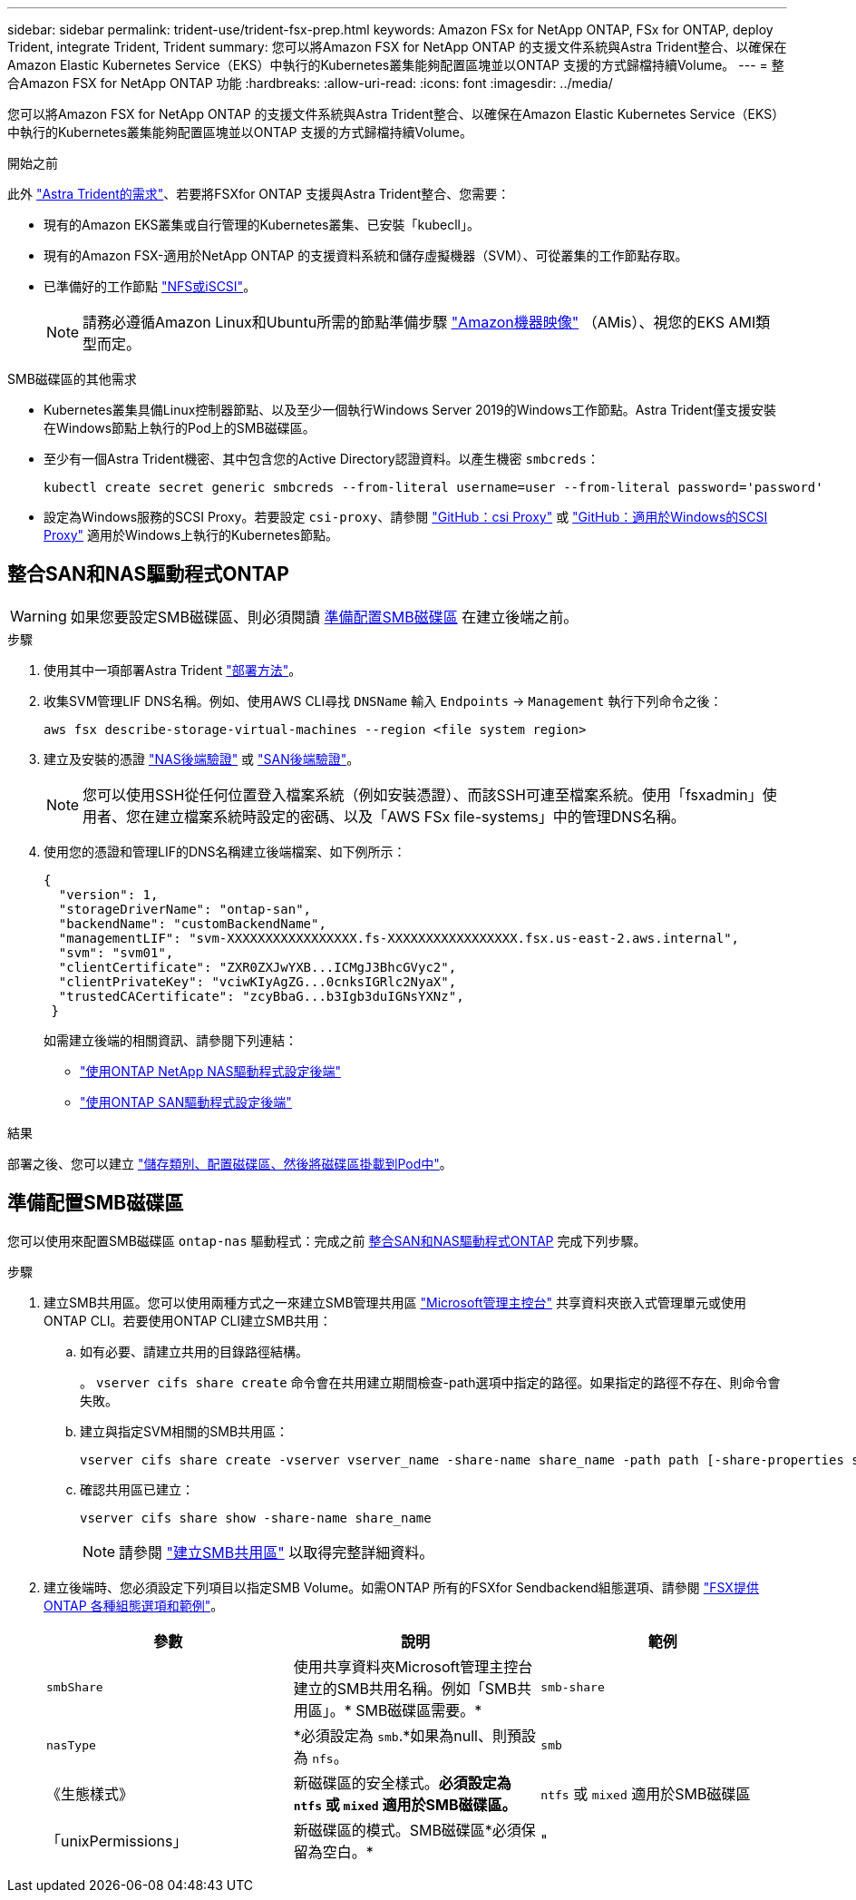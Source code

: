 ---
sidebar: sidebar 
permalink: trident-use/trident-fsx-prep.html 
keywords: Amazon FSx for NetApp ONTAP, FSx for ONTAP, deploy Trident, integrate Trident, Trident 
summary: 您可以將Amazon FSX for NetApp ONTAP 的支援文件系統與Astra Trident整合、以確保在Amazon Elastic Kubernetes Service（EKS）中執行的Kubernetes叢集能夠配置區塊並以ONTAP 支援的方式歸檔持續Volume。 
---
= 整合Amazon FSX for NetApp ONTAP 功能
:hardbreaks:
:allow-uri-read: 
:icons: font
:imagesdir: ../media/


[role="lead"]
您可以將Amazon FSX for NetApp ONTAP 的支援文件系統與Astra Trident整合、以確保在Amazon Elastic Kubernetes Service（EKS）中執行的Kubernetes叢集能夠配置區塊並以ONTAP 支援的方式歸檔持續Volume。

.開始之前
此外 link:../trident-get-started/requirements.html["Astra Trident的需求"]、若要將FSXfor ONTAP 支援與Astra Trident整合、您需要：

* 現有的Amazon EKS叢集或自行管理的Kubernetes叢集、已安裝「kubecll」。
* 現有的Amazon FSX-適用於NetApp ONTAP 的支援資料系統和儲存虛擬機器（SVM）、可從叢集的工作節點存取。
* 已準備好的工作節點 link:worker-node-prep.html["NFS或iSCSI"]。
+

NOTE: 請務必遵循Amazon Linux和Ubuntu所需的節點準備步驟 https://docs.aws.amazon.com/AWSEC2/latest/UserGuide/AMIs.html["Amazon機器映像"^] （AMis）、視您的EKS AMI類型而定。



.SMB磁碟區的其他需求
* Kubernetes叢集具備Linux控制器節點、以及至少一個執行Windows Server 2019的Windows工作節點。Astra Trident僅支援安裝在Windows節點上執行的Pod上的SMB磁碟區。
* 至少有一個Astra Trident機密、其中包含您的Active Directory認證資料。以產生機密 `smbcreds`：
+
[listing]
----
kubectl create secret generic smbcreds --from-literal username=user --from-literal password='password'
----
* 設定為Windows服務的SCSI Proxy。若要設定 `csi-proxy`、請參閱 link:https://github.com/kubernetes-csi/csi-proxy["GitHub：csi Proxy"^] 或 link:https://github.com/Azure/aks-engine/blob/master/docs/topics/csi-proxy-windows.md["GitHub：適用於Windows的SCSI Proxy"^] 適用於Windows上執行的Kubernetes節點。




== 整合SAN和NAS驅動程式ONTAP


WARNING: 如果您要設定SMB磁碟區、則必須閱讀 <<準備配置SMB磁碟區>> 在建立後端之前。

.步驟
. 使用其中一項部署Astra Trident link:../trident-get-started/kubernetes-deploy.html["部署方法"]。
. 收集SVM管理LIF DNS名稱。例如、使用AWS CLI尋找 `DNSName` 輸入 `Endpoints` -> `Management` 執行下列命令之後：
+
[listing]
----
aws fsx describe-storage-virtual-machines --region <file system region>
----
. 建立及安裝的憑證 link:ontap-nas-prep.html["NAS後端驗證"] 或 link:ontap-san-prep.html["SAN後端驗證"]。
+

NOTE: 您可以使用SSH從任何位置登入檔案系統（例如安裝憑證）、而該SSH可連至檔案系統。使用「fsxadmin」使用者、您在建立檔案系統時設定的密碼、以及「AWS FSx file-systems」中的管理DNS名稱。

. 使用您的憑證和管理LIF的DNS名稱建立後端檔案、如下例所示：
+
[listing]
----
{
  "version": 1,
  "storageDriverName": "ontap-san",
  "backendName": "customBackendName",
  "managementLIF": "svm-XXXXXXXXXXXXXXXXX.fs-XXXXXXXXXXXXXXXXX.fsx.us-east-2.aws.internal",
  "svm": "svm01",
  "clientCertificate": "ZXR0ZXJwYXB...ICMgJ3BhcGVyc2",
  "clientPrivateKey": "vciwKIyAgZG...0cnksIGRlc2NyaX",
  "trustedCACertificate": "zcyBbaG...b3Igb3duIGNsYXNz",
 }
----
+
如需建立後端的相關資訊、請參閱下列連結：

+
** link:ontap-nas.html["使用ONTAP NetApp NAS驅動程式設定後端"]
** link:ontap-san.html["使用ONTAP SAN驅動程式設定後端"]




.結果
部署之後、您可以建立 link:../trident-get-started/kubernetes-postdeployment.html["儲存類別、配置磁碟區、然後將磁碟區掛載到Pod中"]。



== 準備配置SMB磁碟區

您可以使用來配置SMB磁碟區 `ontap-nas` 驅動程式：完成之前 <<整合SAN和NAS驅動程式ONTAP>> 完成下列步驟。

.步驟
. 建立SMB共用區。您可以使用兩種方式之一來建立SMB管理共用區 link:https://learn.microsoft.com/en-us/troubleshoot/windows-server/system-management-components/what-is-microsoft-management-console["Microsoft管理主控台"^] 共享資料夾嵌入式管理單元或使用ONTAP CLI。若要使用ONTAP CLI建立SMB共用：
+
.. 如有必要、請建立共用的目錄路徑結構。
+
。 `vserver cifs share create` 命令會在共用建立期間檢查-path選項中指定的路徑。如果指定的路徑不存在、則命令會失敗。

.. 建立與指定SVM相關的SMB共用區：
+
[listing]
----
vserver cifs share create -vserver vserver_name -share-name share_name -path path [-share-properties share_properties,...] [other_attributes] [-comment text]
----
.. 確認共用區已建立：
+
[listing]
----
vserver cifs share show -share-name share_name
----
+

NOTE: 請參閱 link:https://docs.netapp.com/us-en/ontap/smb-config/create-share-task.html["建立SMB共用區"^] 以取得完整詳細資料。



. 建立後端時、您必須設定下列項目以指定SMB Volume。如需ONTAP 所有的FSXfor Sendbackend組態選項、請參閱 link:trident-fsx-examples.html["FSX提供ONTAP 各種組態選項和範例"]。
+
[cols="3"]
|===
| 參數 | 說明 | 範例 


| `smbShare` | 使用共享資料夾Microsoft管理主控台建立的SMB共用名稱。例如「SMB共用區」。* SMB磁碟區需要。* | `smb-share` 


| `nasType` | *必須設定為 `smb`.*如果為null、則預設為 `nfs`。 | `smb` 


| 《生態樣式》 | 新磁碟區的安全樣式。*必須設定為 `ntfs` 或 `mixed` 適用於SMB磁碟區。* | `ntfs` 或 `mixed` 適用於SMB磁碟區 


| 「unixPermissions」 | 新磁碟區的模式。SMB磁碟區*必須保留為空白。* | " 
|===

